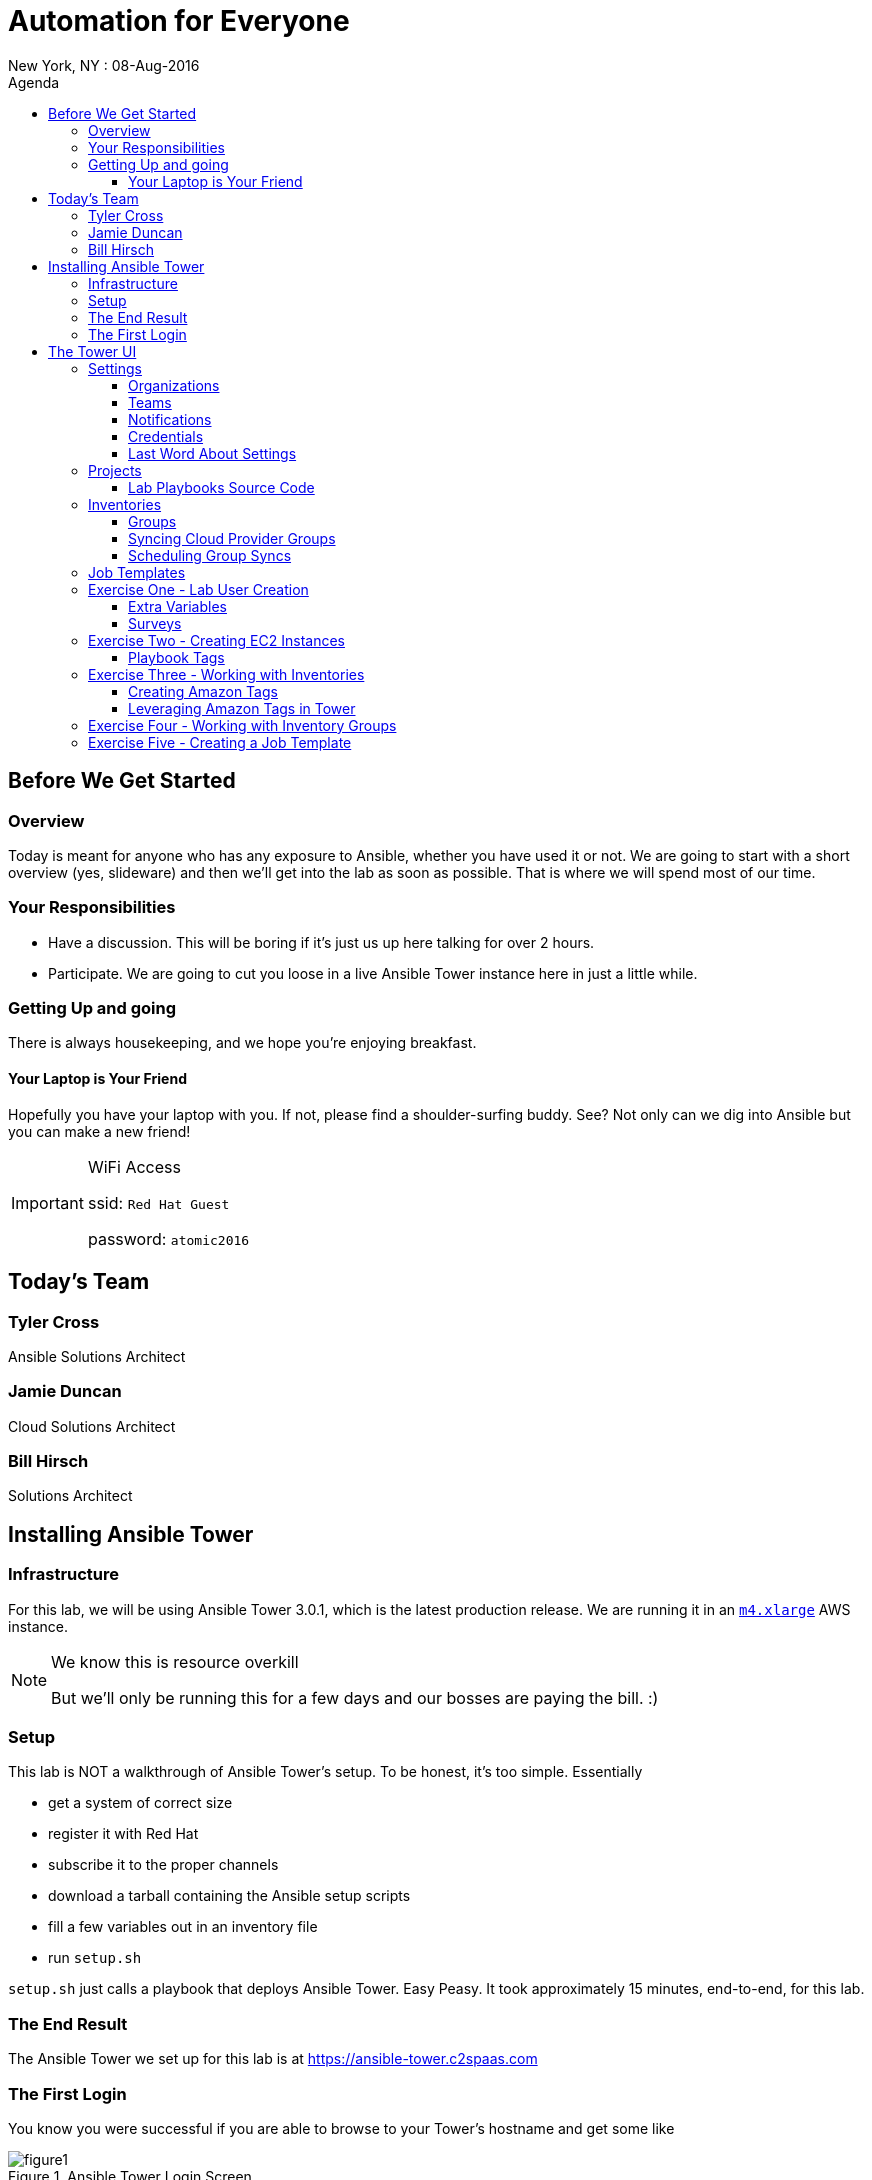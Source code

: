 :badges:
:icons:
:toc-title: Agenda
:toc2: left
:iconsdir: http://people.redhat.com/~jduncan/images/icons
:imagesdir: https://s3.amazonaws.com/ansible-lab-images
:date: 08-Aug-2016
:location: New York, NY
:tower_url: https://ansible-tower.c2spaas.com
:toclevels: 3

= Automation for Everyone
{location} : {date}

== Before We Get Started

=== Overview

Today is meant for anyone who has any exposure to Ansible, whether you have used it or not. We are going to start with a short overview (yes, slideware) and then we'll get into the lab as soon as possible. That is where we will spend most of our time.

=== Your Responsibilities

* Have a discussion. This will be boring if it's just us up here talking for over 2 hours.
* Participate. We are going to cut you loose in a live Ansible Tower instance here in just a little while.

=== Getting Up and going

There is always housekeeping, and we hope you're enjoying breakfast.

==== Your Laptop is Your Friend
Hopefully you have your laptop with you. If not, please find a shoulder-surfing buddy. See? Not only can we dig into Ansible but you can make a new friend!

[IMPORTANT]
.WiFi Access
====
ssid: `Red Hat Guest`

password: `atomic2016`
====

== Today's Team

=== Tyler Cross
Ansible Solutions Architect

=== Jamie Duncan
Cloud Solutions Architect

=== Bill Hirsch
Solutions Architect

== Installing Ansible Tower

=== Infrastructure

For this lab, we will be using Ansible Tower 3.0.1, which is the latest production release. We are running it in an link:https://aws.amazon.com/ec2/instance-types/[`m4.xlarge`] AWS instance.

[NOTE]
.We know this is resource overkill
====
But we'll only be running this for a few days and our bosses are paying the bill. :)
====

=== Setup

This lab is NOT a walkthrough of Ansible Tower's setup. To be honest, it's too simple. Essentially

* get a system of correct size
* register it with Red Hat
* subscribe it to the proper channels
* download a tarball containing the Ansible setup scripts
* fill a few variables out in an inventory file
* run `setup.sh`

`setup.sh` just calls a playbook that deploys Ansible Tower. Easy Peasy. It took approximately 15 minutes, end-to-end, for this lab.

=== The End Result

The Ansible Tower we set up for this lab is at {tower_url}

=== The First Login

You know you were successful if you are able to browse to your Tower's hostname and get some like

image::figure1.png[title="Ansible Tower Login Screen"]

To log in, you use the admin password you set in your inventory file. It's just that easy!

== The Tower UI

In order to save a fair amount of time during this lab we have built out several of the constructs that Tower uses to organize itself into a enterprise, multi-tenant deployment tool. Instead of doing those live, we will walk through them quickly here so we can get to the good stuff sooner.

=== Settings

The `settings` menu (the little gear in the top right corner) is where you do a lot of your initial work to configure Ansible Tower. Within it are 8 options (9 if you include 'About')

We won't need to cover them all, but a few are key for us to be able to effectively use Tower today.

. Settings Options
* Organizations - Create Logical Organizations within Tower
* Users - Manage Users, including their permissions
* Teams - Create and manage Teams
* Credentials - Manage multiple types of credentials (more on that later)
* Management Jobs - cleaning up the Tower Database
* Inventory Scripts - Maintain dynamic inventory from your various cloud providers
* Notifications - Manage various kinds of notifications like Email, SMS, and Slack
* View your License Info
* About Tower

==== Organizations

We will need to create a new Organization for our Lab today.

image::figure2.png[title="Creating a new Organization"]

==== Teams

We will need to create a new Team for our Lab today as well.

image::figure3.png[title="Creating a New Team"]

[IMPORTANT]
Be sure to add your new Team to your new Organization!

==== Notifications

Here is where we can have a little bit of fun. We've created a Slack Team, https://redhat-ansible-lab.slack.com , that everyone here is free to join today. We are going to hook it into Ansible Tower today so we can get important notifications.

This process is link:https://docs.ansible.com/ansible-tower/latest/html/userguide/notifications.html#slack[documented in the Tower 3.0.1 User Guide]. It involves creating a bot in Slack and hooking his API Key into Tower. It takes about 10 minutes.

image::figure4.png[title="Attaching our Slack bot to Ansible Tower"]

==== Credentials

Credentials are what Ansible Tower uses to connect our automation to everything else. For our lab today we are going to set up 2 kinds of credentials.

===== AWS Credentials

Since this lab is in AWS we need to tell Ansible Tower how to connect. For this we create an AWS Credential. For the AWS information we create a user in IAM and give him the needed permissions. That information is available in the link:https://aws.amazon.com/iam/faqs/[IAM Documentation].

image::figure5.png[title="Creating an AWS Credential"]

===== Machine Credentials

Ansible uses ssh as the transport method. With that in mind, we need to give Ansible Tower the same ssh key(s) that AWS sets up on the system via cloud-init when it is provisioned.

image::figure6.png[title="Creating a Machine Credential"]

[IMPORTANT]
.Don't forget about the Permissions!
====
Every artifact (Credentials, Job Templates, etc.) in Ansible Tower has associated permissions. Be sure to associate them with the correct users and teams so they can see and use/admin them as needed when they log in!

image::figure7.png[title="Adding Team Permissions"]
====

==== Last Word About Settings

When you have all of the information handy, like your SSH keys, Slack API Token, etc. the above works takes around 15-20 minutes to configure.

This can all also happen through the API or the command line using tower-cli on the Tower server or a remote server connecting back to the Tower server.

....
[ec2-user@ip-172-31-48-160 ~]$ tower-cli team list
== ======== ============
id   name   organization
== ======== ============
 1 Lab Team            2
== ======== ============
....

=== Projects

Projects link your version-controlled playbooks to Ansible Tower. The importance of this concept can't be overstated. Ansible Tower is a tool to make your Ansible Playbooks more scaleable in your enterprise. But you are still writing playbooks just like you would with Ansible core.

[TIP]
While you do write them just like you would with using Ansible core, Tower can make your life easier. We'll point that out along the way in a few places.

image::figure8.png[title="Creating a New Project"]

==== Lab Playbooks Source Code

The playbooks we will use for all of today's lab are available in a link:https://github.com/bhirsch70/Ansible[public Github repository]. So you can pull them down, replicate this lab, and expand on them as you see fit.

[IMPORTANT]
As always, pull requests are welcome!

=== Inventories

In Ansible Tower, inventories are how you track and group your systems so you can act on them. Our inventory for this lab will be coming from AWS, so we will need to configure Ansible Tower to look for our systems in AWS.

image::figure9.png[title="Creating a new Inventory"]

==== Groups

Once an Inventory is created, you are presented with a Group and Hosts screen. For AWS, we want to create a group that will dynamically go out to a given region of AWS (us-west-2 in our case today) and use our Cloud Credential to log in to AWS to pull down information about all of our hosts.

If you were managing inventories around your own datacenter you may want to create hosts individually depending on your source of Inventory. Ansible Tower has many options including CloudForms and Satellite that can be used as data sources.

image::figure10.png[title="Creating an AWS Group"]

==== Syncing Cloud Provider Groups

Once our AWS Group was created, we click on the `Start Sync Process` icon on the Inventories screen. This will go out to AWS to pull down updated information. Once that is done we will have hosts populated in that section for our EC2 Inventory.

image::figure11.png[title="Populated EC2 Hosts"]

==== Scheduling Group Syncs

You can also schedule regular sync processes from the Inventories screen. This is good when you have a dynamic cloud environment.

image::figure12.png[title="Scheduling EC2 Group Updates"]

=== Job Templates

This is where the rubber meets the road. A job template combines all of the things we just set up

* machine credentials
* cloud credentials
* playbooks from your project's source SCM
* inventories

and puts them all together to provide a platform for effectively managing your infrastructure. Job Templates also have the ability to limit which hosts are acted on in multiple ways and configure all of the 'normal' Ansible things like whether or not a job is run with privilege escalation.

image::figure13.png[title="Creating a Job Template"]

=== Exercise One - Lab User Creation

Enough of watching us up here talk about Ansible Tower. Let's get users created for everyone in the lab today so you can log in for yourself. To do this we are going to create a Job Template from to utilize a playbook we have already created. The playbook is at https://github.com/bhirsch70/Ansible/tree/master/create_workshop_users .

[IMPORTANT]
This job, since it is only talking to the Tower API, will run locally on the Tower server itself. For jobs that don't actually need to go out to make changes to other systems this is normal.

.site.yml - the playbook to be executed
....
---
- name: add Automation Lab Users
  hosts: 127.0.0.1
  connection: local
  gather_facts: false

  roles:
    - add_user
....

.roles/add_user/tasks/main.yml - the main role used by this playbook
....
---
- name: ensure pip is installed
  package: name=python-pip state=present

- name: install tower-cli
  pip: name=ansible-tower-cli

- name: disable ssl for tower-cli for the demo
  command: tower-cli config verify_ssl false

- name: config username for ansible tower-cli
  command: tower-cli config username {{ t_user }}

- name: config tower host for ansible tower-cli
  command: tower-cli config host {{ t_host }}

- name: config password for ansible tower-cli
  command: tower-cli config password {{ t_pass }}

- name: Add user to Ansible Tower
  command: tower-cli user create --username {{ item.email }} --first-name {{ item.firstname }} --last-name {{ item.lastname }} --email {{ item.email }} --password {{ default_password }}
  with_items: "{{ users }}"

- name: Associate user with Ansible Organization
  command: tower-cli organization associate --user {{ item.email }} --organization "{{ organization }}"
  with_items: "{{ users }}"

- name: Associate user with Ansible Team
  command: tower-cli team associate --user {{ item.email }} --team "{{ team }}"
  with_items: "{{ users }}"
....

==== Extra Variables

Extra Variables are passed into your playbook like they would be from the command line. It allows you to alter variables at runtime without needing to alter your actual playbook source code. It's incredibly useful when you need to feed dynamic data into a playbook easily.

Job Templates can prompt users to add/edit extra variables (and other parameters) at runtime. We are using this option for our User playbook so we can quickly feed the YAML that defines our users into Ansible.

image::figure14.png[title="Adding Extra Variables at Job Template run time"]

==== Surveys

Another way to prompt users for information is by creating a survey. A survey is a web form that accepts various kinds of input.

It has the benefit of being able to do things like mask password inputs and create select boxes like any web form. All data from Surveys are passed in as variables and the inputs are passed in as unicode strings.

image::figure15.png[title="Survey at Job Launch"]

[TIP]
Since everything is a unicode string, you can't use Surveys for data that is indentation-dependent. Things like YAML...

Surveys and Extra Variables are some of the most powerful features of Ansible Tower and let you re-use code in very interesting ways.

=== Exercise Two - Creating EC2 Instances

[IMPORTANT]
Be sure you can log in to {tower_url}. The email you used to register for this workshop should be your username and the password will be shown as part of the lab. If you can't log in start shouting loud and waving your hands!

Now that everyone can log into Ansible Tower (right?!), everyone will be able to create a few EC2 instances to use during our following labs. You should be able to see a job template called `Provision EC2 Instances`. Click the `launch` button next to it in the `Job Templates` screen.

[TIP]
Can you see the job we used to create all of the user accounts?

You will be prompted for a survey when you launch a Job based on this Job Template.

==== Playbook Tags

If you look at the link:https://github.com/bhirsch70/Ansible/blob/master/provision_ec2/roles/ec2_common/tasks/main.yml[playbook role that is being called], you will notice that the tasks have tags associated with them.

....
...
- name: Wait for SSH to come up
  local_action: wait_for host={{ item.public_dns_name }} port=22 delay=60 timeout=320 state=started
  with_items: "{{ ec2.instances }}"
  tags:
    - provision # <1>

- name: gather ec2 facts
  action: ec2_facts
  tags:
    - terminate # <2>
...
....
<1> provision tag
<2> terminate tag

The tags can be referenced in a playbook to limit which tasks in a role are called. It allows you to selectively run parts of roles without lots of messy logic. They are link:http://docs.ansible.com/ansible/playbooks_tags.html[fully documented].

Inside a Job Template, you can use tags as well. In our EC2 Provisioning Job Template, we are only running tasks in the role that have a `provision` tag.

image::figure16.png[title="Limiting Roles with Tags"]

[TIP]
Job Templates can also prompt for Playbook Tags at launch. Even more ways to be dynamic and not have to repeat yourself!

=== Exercise Three - Working with Inventories

[IMPORTANT]
If you are having trouble creating an instance or two, shout loud and start waving your hands!

==== Creating Amazon Tags

Now that we all have our own vm's created, let's do some work with them. First off, we need a way to distinguish your systems from the other lab systems that we just created. Luckily, we've already thought of that for us.

Each instance that was created in EC2 had two tags attached to it as well. The first, `ansible_lab`, is the same for everyone. It allows us to easily find and remove these test instances at the end of our lab today. After all, EC2 is cheap, but it ain't free. :)

The second tag is called `user_id`, and is set to the value that you set when you ran you EC2 Creation Job.

The relevant part of the task is

....
  ec2:
...
    instance_tags:
      ansible_lab: true
      user_id: "{{ user_tag }}"
....

image::figure17.png[title="Amazon Tagging that was created by our Job"]

==== Leveraging Amazon Tags in Tower

After we created our instances we updated our EC2 Inventory. As part of this update, Tower pulled in all of the tags that are in EC2 and correlated them back to our Inventory. For each unique tag value, Tower auto-creates a group that we can leverage. You can access these groups through your Inventory.

They are created with the taxonomy:

`tag_tagname_tagvalue`

For example, for our `user_id` tag, when I used `jduncan` as the value in my Job Template, Tower created the tag `tag_user_id_jduncan`.

In the Inventories page, I can select these tag groups and do work on them as a whole.

image::figure18.png[title="Using Amazon Tags to Create Dynamic Groups in Ansible Tower"]

=== Exercise Four - Working with Inventory Groups

For our example, I created 2 EC2 instances with the `user_id` value of bsmith (we'll call him Billy). You can see his Inventory Group in Figure 18 above. Let's make sure his systems are up and available. We can do this with his Inventory Group. For this exercise, do the same thing with your inventory group.

[TIP]
For this lab substitute your own Inventory Group for `tag_user_id_bsmith`.

In the Inventories page, select the `tag_user_id_bsmith` group and click the `RUN COMMANDS` button that became available when you selected the group.

In the new dialog box that opens up, select the 'Ping' module and use our `ansible-lab-instances` Machine Credential.

image::figure19.png[title="Running an Arbitrary Command using an Inventory Group"]

Next, click the `Launch` button.

If all goes well, we will get a pong back from all of your systems.

image::figure20.png[title="Successful Pongs from our Inventory Group"]

With a few mouse clicks, we can run powerful arbitrary commands on any subset of our infrastructure. Pretty Awesome!

[TIP]
You can, of course, select multiple groups, or individual hosts, before launching your Commands.

=== Exercise Five - Creating a Job Template

At this point, we can confidently navigate and we have gone through (almost) all of the major concepts in Ansible Tower. The final scripted exercise we have scheduled for today is going through the process around creating a Job Template.

Like we talked about earlier, a Job Template takes all of the other components that are tracked in Ansible Tower and brings them together to do actual work. To do a job.

It's usually pretty straightforward.
